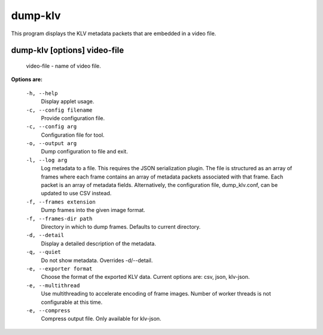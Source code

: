 ========
dump-klv
========

This program displays the KLV metadata packets that are embedded in a video file.

dump-klv       [options]  video-file
------------------------------------

  video-file  - name of video file.

**Options are:**

  ``-h, --help``
    Display applet usage.

  ``-c, --config filename``
    Provide configuration file.

  ``-c, --config arg``
    Configuration file for tool.

  ``-o, --output arg``
    Dump configuration to file and exit.

  ``-l, --log arg``
    Log metadata to a file. This requires the JSON serialization plugin.
    The file is structured as an array of frames where each frame contains an
    array of metadata packets associated with that frame. Each packet is an
    array of metadata fields. Alternatively, the configuration file,
    dump_klv.conf, can be updated to use CSV instead.

  ``-f, --frames extension``
    Dump frames into the given image format.

  ``-f, --frames-dir path``
    Directory in which to dump frames. Defaults to current directory.

  ``-d, --detail``
    Display a detailed description of the metadata.

  ``-q, --quiet``
    Do not show metadata. Overrides -d/--detail.

  ``-e, --exporter format``
    Choose the format of the exported KLV data. Current options are:
    csv, json, klv-json.

  ``-e, --multithread``
    Use multithreading to accelerate encoding of frame images. Number of worker
    threads is not configurable at this time.

  ``-e, --compress``
    Compress output file. Only available for klv-json.
